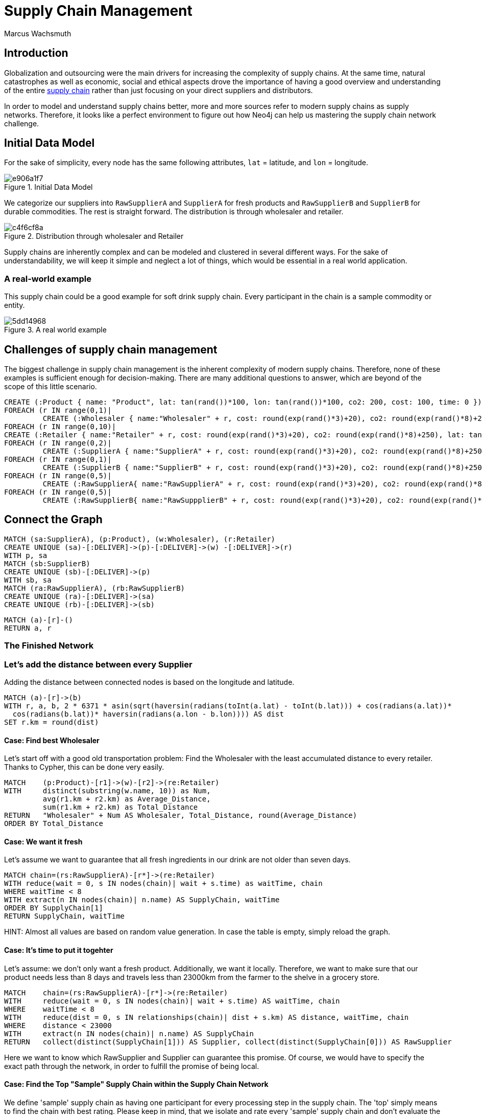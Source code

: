 = Supply Chain Management
:neo4j-version: 2.3.0
:author: Marcus Wachsmuth

:toc:

== Introduction

Globalization and outsourcing were the main drivers for increasing the complexity of supply chains.
At the same time, natural catastrophes as well as economic, social and ethical aspects drove the importance of having a good overview and understanding of the entire https://en.wikipedia.org/wiki/Supply_chain_management[supply chain] rather than just focusing on your direct suppliers and distributors.

In order to model and understand supply chains better, more and more sources refer to modern supply chains as supply networks.
Therefore, it looks like a perfect environment to figure out how Neo4j can help us mastering the supply chain network challenge.

== Initial Data Model

For the sake of simplicity, every node has the same following attributes, `lat` = latitude, and `lon` = longitude.

.Initial Data Model
image::http://yuml.me/e906a1f7[]


We categorize our suppliers into `RawSupplierA` and `SupplierA` for fresh products and `RawSupplierB` and `SupplierB` for durable commodities.
The rest is straight forward. The distribution is through wholesaler and retailer.

.Distribution through wholesaler and Retailer
image::http://yuml.me/c4f6cf8a[]

Supply chains are inherently complex and can be modeled and clustered in several different ways.
For the sake of understandability, we will keep it simple and neglect a lot of things, which would be essential in a real world application.

=== A real-world example

This supply chain could be a good example for soft drink supply chain.
Every participant in the chain is a sample commodity or entity.

.A real world example
image::http://yuml.me/5dd14968[]

== Challenges of supply chain management

The biggest challenge in supply chain management is the inherent complexity of modern supply chains.
Therefore, none of these examples is sufficient enough for decision-making.
There are many additional questions to answer, which are beyond of the scope of this little scenario.

//setup
//hide
[source,cypher]
----
CREATE (:Product { name: "Product", lat: tan(rand())*100, lon: tan(rand())*100, co2: 200, cost: 100, time: 0 })
FOREACH (r IN range(0,1)|
         CREATE (:Wholesaler { name:"Wholesaler" + r, cost: round(exp(rand()*3)+20), co2: round(exp(rand()*8)+250), lat: tan(rand())*100, lon: tan(rand())*100, time: round(rand()*5)}))
FOREACH (r IN range(0,10)|
CREATE (:Retailer { name:"Retailer" + r, cost: round(exp(rand()*3)+20), co2: round(exp(rand()*8)+250), lat: tan(rand())*100, lon: tan(rand())*100, time: 1}))
FOREACH (r IN range(0,2)|
         CREATE (:SupplierA { name:"SupplierA" + r, cost: round(exp(rand()*3)+20), co2: round(exp(rand()*8)+250), lat: tan(rand())*100, lon: tan(rand())*100, time: round(rand()*5)}))
FOREACH (r IN range(0,1)|
         CREATE (:SupplierB { name:"SupplierB" + r, cost: round(exp(rand()*3)+20), co2: round(exp(rand()*8)+250), lat: tan(rand())*100, lon: tan(rand())*100, time: round(rand()*5)}))
FOREACH (r IN range(0,5)|
         CREATE (:RawSupplierA{ name:"RawSupplierA" + r, cost: round(exp(rand()*3)+20), co2: round(exp(rand()*8)+250), lat: tan(rand())*100, lon: tan(rand())*100, time: round(rand()*5)}))
FOREACH (r IN range(0,5)|
         CREATE (:RawSupplierB{ name:"RawSuppplierB" + r, cost: round(exp(rand()*3)+20), co2: round(exp(rand()*8)+250), lat: tan(rand())*100, lon: tan(rand())*100, time: round(rand()*5)}))
----

== Connect the Graph

//hide
[source,cypher]
----
MATCH (sa:SupplierA), (p:Product), (w:Wholesaler), (r:Retailer)
CREATE UNIQUE (sa)-[:DELIVER]->(p)-[:DELIVER]->(w) -[:DELIVER]->(r)
WITH p, sa
MATCH (sb:SupplierB)
CREATE UNIQUE (sb)-[:DELIVER]->(p)
WITH sb, sa
MATCH (ra:RawSupplierA), (rb:RawSupplierB)
CREATE UNIQUE (ra)-[:DELIVER]->(sa)
CREATE UNIQUE (rb)-[:DELIVER]->(sb)
----

//hide
[source,cypher]
----
MATCH (a)-[r]-()
RETURN a, r
----

=== The Finished Network

//graph

=== Let's add the distance between every Supplier

Adding the distance between connected nodes is based on the longitude and latitude.

//hide
[source,cypher]
----
MATCH (a)-[r]->(b)
WITH r, a, b, 2 * 6371 * asin(sqrt(haversin(radians(toInt(a.lat) - toInt(b.lat))) + cos(radians(a.lat))*
  cos(radians(b.lat))* haversin(radians(a.lon - b.lon)))) AS dist
SET r.km = round(dist)
----

==== Case: Find best Wholesaler

Let's start off with a good old transportation problem: Find the Wholesaler with the least accumulated distance to every retailer.
Thanks to Cypher, this can be done very easily.

[source,cypher]
----
MATCH    (p:Product)-[r1]->(w)-[r2]->(re:Retailer)
WITH     distinct(substring(w.name, 10)) as Num,
         avg(r1.km + r2.km) as Average_Distance,
         sum(r1.km + r2.km) as Total_Distance
RETURN   "Wholesaler" + Num AS Wholesaler, Total_Distance, round(Average_Distance)
ORDER BY Total_Distance
----
//table

==== Case: We want it fresh

Let's assume we want to guarantee that all fresh ingredients in our drink are not older than seven days.

[source,cypher]
----
MATCH chain=(rs:RawSupplierA)-[r*]->(re:Retailer)
WITH reduce(wait = 0, s IN nodes(chain)| wait + s.time) as waitTime, chain
WHERE waitTime < 8
WITH extract(n IN nodes(chain)| n.name) AS SupplyChain, waitTime
ORDER BY SupplyChain[1]
RETURN SupplyChain, waitTime
----

HINT: Almost all values are based on random value generation. In case the table is empty, simply reload the graph.

//table

==== Case: It's time to put it togehter

Let's assume: we don't only want a fresh product.
Additionally, we want it locally.
Therefore, we want to make sure that our product needs less than 8 days and travels less than 23000km from the farmer to the shelve in a grocery store.

[source,cypher]
----
MATCH    chain=(rs:RawSupplierA)-[r*]->(re:Retailer)
WITH     reduce(wait = 0, s IN nodes(chain)| wait + s.time) AS waitTime, chain
WHERE    waitTime < 8
WITH     reduce(dist = 0, s IN relationships(chain)| dist + s.km) AS distance, waitTime, chain
WHERE    distance < 23000
WITH     extract(n IN nodes(chain)| n.name) AS SupplyChain
RETURN   collect(distinct(SupplyChain[1])) AS Supplier, collect(distinct(SupplyChain[0])) AS RawSupplier
----

Here we want to know which RawSupplier and Supplier can guarantee this promise.
Of course, we would have to specify the exact path through the network, in order to fulfill the promise of being local.

// table

====  Case: Find the Top "Sample" Supply Chain within the Supply Chain Network

We define 'sample' supply chain as having one participant for every processing step in the supply chain.
The 'top' simply means to find the chain with best rating.
Please keep in mind, that we isolate and rate every 'sample' supply chain and don't evaluate the entire supply chain at once.
We compare every possible supply chain in terms of cost, time and waste.
The comparison is based on a weighted score.

Total score = (cost 60%) + (waste 20%) + (time 20%)

Total score can be used as a KPI and eases complex decision-making and quick comparison of values of a different nature.
Furthermore, this could be very useful to examine other members of the supply chain and take the measurements as tangible goals for improving these members or monitoring the entire supply chain.
The total score also comes in handy in case we want to diminish the number of our (raw)supplier and only retain the top performer.


//hide
[source,cypher]
----
MATCH  (n)
SET n.costR = round(rand()*10)
SET n.timeR = round(rand()*10)
SET n.wasteR = round(rand()*10)
----

[source,cypher]
----
MATCH    chain=(rsB:RawSupplierB)-[r*]->(p:Product)<-[r*]-(rsA:RawSupplierA)
WITH     reduce(wait = 0, s IN nodes(chain)| wait + s.timeR) AS tRating,
         reduce(wait = 0, s IN nodes(chain)| wait + s.costR) AS cRating,
         reduce(wait = 0, s IN nodes(chain)| wait + s.wasteR) AS wRating, chain, p
WITH     chain, p, ((cRating*0.6) + (wRating*0.2) + (tRating*0.2) ) AS score
WITH     score, p, extract(n IN nodes(chain)| n.name) AS SupplyChain1 ORDER BY score DESC
MATCH    chain=(p)-[r*]->(re:Retailer)
WITH     reduce(wait = 0, s IN nodes(chain)| wait + s.timeR) AS tRating,
         reduce(wait = 0, s IN nodes(chain)| wait + s.costR) AS cRating,
         reduce(wait = 0, s IN nodes(chain)| wait + s.wasteR) AS wRating, chain, score, SupplyChain1
WITH     chain, SupplyChain1, ((cRating*0.6) + (wRating*0.2) + (tRating*0.2) + score) AS totalScore
WITH     SupplyChain1, totalScore, extract(n IN nodes(chain)| n.name) AS SupplyChain2 ORDER BY totalScore DESC
RETURN   SupplyChain2 + SupplyChain1, totalScore
LIMIT 	1
----
//table

== Conclusion

- Due to the nature of supply chains, which is inherently a graph or network structure, graph databases are more suitable to monitor, maintain and model supply chain problems e.g. Risk Management, Bullwhip-Effect, Transport Optimization, quality assurance. . .
- In combination with RFID chips and could computing, graph database technology offers a broad variety of applications for real-time monitoring and process improvement

For ideas, critique or question feel free to https://www.linkedin.com/in/marcuswachsmuth[contact me].

//console
